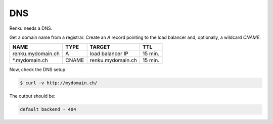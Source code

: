 .. _dns:

DNS
====

Renku needs a DNS.

Get a domain name from a registrar.
Create an `A` record pointing to the load balancer and, optionally, a wildcard `CNAME`:

==================  =====  ================== ========
NAME                TYPE   TARGET             TTL
==================  =====  ================== ========
renku.mydomain.ch   A      load balancer IP   15 min.
\*.mydomain.ch      CNAME  renku.mydomain.ch  15 min.
==================  =====  ================== ========

Now, check the DNS setup:

.. code-block:: console

   $ curl -v http://mydomain.ch/

The output should be:

.. code-block:: console

   default backend - 404

